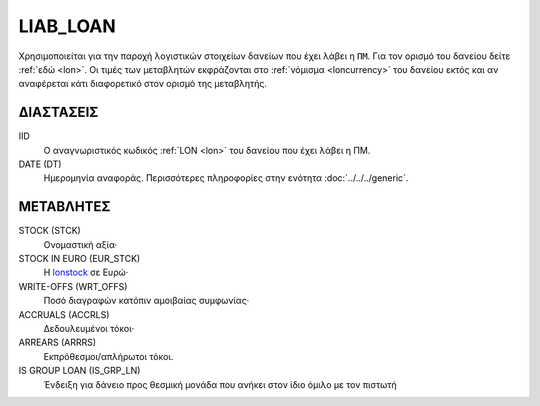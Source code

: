 LIAB_LOAN
---------
Χρησιμοποιείται για την παροχή λογιστικών στοιχείων δανείων που έχει λάβει η ``ΠΜ``. Για τον ορισμό του δανείου δείτε :ref:`εδώ <lon>`.  Οι τιμές των μεταβλητών εκφράζονται στο :ref:`νόμισμα <loncurrency>` του δανείου εκτός και αν αναφέρεται κάτι διαφορετικό στον ορισμό της μεταβλητής.

ΔΙΑΣΤΑΣΕΙΣ
~~~~~~~~~~

IID
    Ο αναγνωριστικός κωδικός :ref:`LON <lon>` του δανείου που έχει λάβει η ΠΜ.

DATE (DT)
    Ημερομηνία αναφοράς.  Περισσότερες πληροφορίες στην ενότητα :doc:`../../../generic`.


ΜΕΤΑΒΛΗΤΕΣ
~~~~~~~~~~

.. _lonstock:

STOCK (STCK)
    Ονομαστική αξία·

STOCK IN EURO (EUR_STCK)
    Η lonstock_ σε Ευρώ·

WRITE-OFFS (WRT_OFFS)
    Ποσό διαγραφών κατόπιν αμοιβαίας συμφωνίας·

ACCRUALS (ACCRLS)
    Δεδουλευμένοι τόκοι·

ARREARS (ARRRS)
    Εκπρόθεσμοι/απλήρωτοι τόκοι.

IS GROUP LOAN (IS_GRP_LN)
    Ένδειξη για δάνειο προς θεσμική μονάδα που ανήκει στον ίδιο όμιλο με τον πιστωτή
